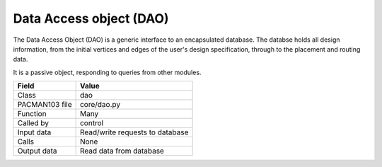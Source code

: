 
.. _DaoInterfaces:

Data Access object (DAO)
------------------------

The Data Access Object (DAO) is a generic interface to an encapsulated database.
The databse holds all design information, from the initial vertices and edges
of the user's design specification, through to the placement and routing data.

It is a passive object, responding to queries from other modules.

=================== =========================================
    Field                Value
=================== =========================================
 Class                 dao
 PACMAN103 file        core/dao.py
 Function              Many
 Called by             control
 Input data            Read/write requests to database
 Calls                 None
 Output data           Read data from database
=================== =========================================


